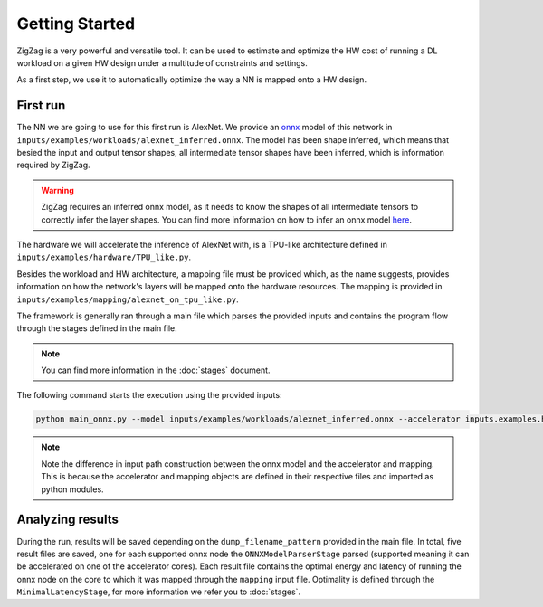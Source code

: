 ===============
Getting Started
===============

ZigZag is a very powerful and versatile tool. It can be used to estimate and optimize the HW cost of running a DL workload on a given HW design under a multitude of constraints and settings. 

As a first step, we use it to automatically optimize the way a NN is mapped onto a HW design.

First run
=========

The NN we are going to use for this first run is AlexNet. We provide an `onnx <https://onnx.ai/>`_ model of this network in ``inputs/examples/workloads/alexnet_inferred.onnx``. The model has been shape inferred, which means that besied the input and output tensor shapes, all intermediate tensor shapes have been inferred, which is information required by ZigZag. 

.. warning::
    ZigZag requires an inferred onnx model, as it needs to know the shapes of all intermediate tensors to correctly infer the layer shapes. You can find more information on how to infer an onnx model `here <https://github.com/onnx/onnx/blob/main/docs/PythonAPIOverview.md#running-shape-inference-on-an-onnx-model>`_.

The hardware we will accelerate the inference of AlexNet with, is a TPU-like architecture defined in ``inputs/examples/hardware/TPU_like.py``. 

Besides the workload and HW architecture, a mapping file must be provided which, as the name suggests, provides information on how the network's layers will be mapped onto the hardware resources. The mapping is provided in ``inputs/examples/mapping/alexnet_on_tpu_like.py``. 

The framework is generally ran through a main file which parses the provided inputs and contains the program flow through the stages defined in the main file. 

.. note::

    You can find more information in the :doc:`stages` document.


The following command starts the execution using the provided inputs:

.. code:: sh

    python main_onnx.py --model inputs/examples/workloads/alexnet_inferred.onnx --accelerator inputs.examples.hardware.TPU_like --mapping inputs.examples.mapping.alexnet_on_tpu_like

.. note::

    Note the difference in input path construction between the onnx model and the accelerator and mapping. This is because the accelerator and mapping objects are defined in their respective files and imported as python modules.

.. raw:: html

    <script id="asciicast-98iTemkB6bddkMSl0TxtsDrLF" src="https://asciinema.org/a/98iTemkB6bddkMSl0TxtsDrLF.js" async></script>


Analyzing results
=================

During the run, results will be saved depending on the ``dump_filename_pattern`` provided in the main file. In total, five result files are saved, one for each supported onnx node the ``ONNXModelParserStage`` parsed (supported meaning it can be accelerated on one of the accelerator cores). Each result file contains the optimal energy and latency of running the onnx node on the core to which it was mapped through the ``mapping`` input file. Optimality is defined through the ``MinimalLatencyStage``, for more information we refer you to :doc:`stages`.
